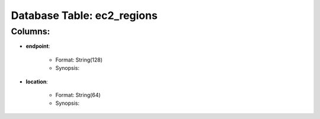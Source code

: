 .. File generated by /opt/cloudscheduler/utilities/schema_doc - DO NOT EDIT
..
.. To modify the contents of this file:
..   1. edit the template file ".../cloudscheduler/docs/schema_doc/tables/ec2_regions.rst"
..   2. run the utility ".../cloudscheduler/utilities/schema_doc"
..

Database Table: ec2_regions
===========================


Columns:
^^^^^^^^

* **endpoint**:

   * Format: String(128)
   * Synopsis:

* **location**:

   * Format: String(64)
   * Synopsis:

